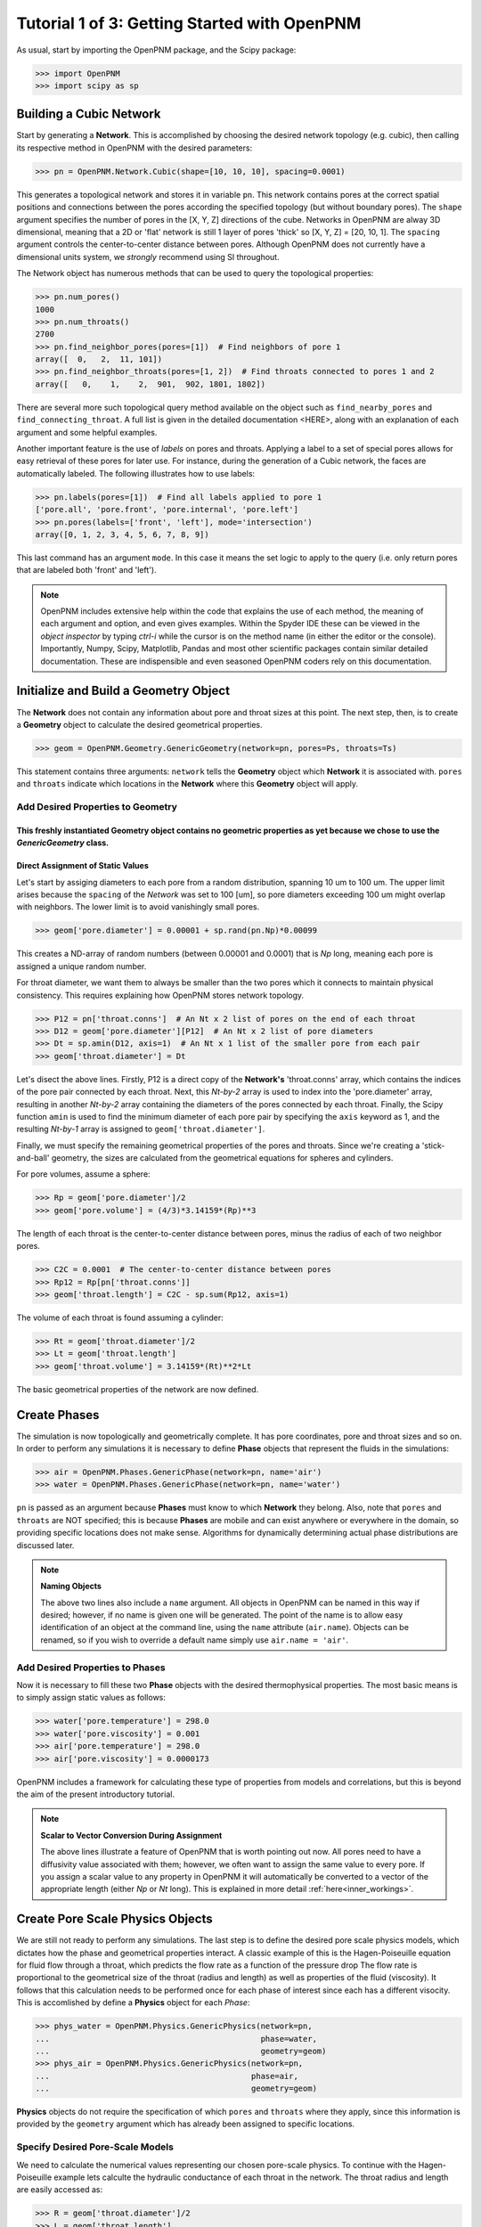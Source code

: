 .. _getting_started:

###############################################################################
Tutorial 1 of 3: Getting Started with OpenPNM
###############################################################################

As usual, start by importing the OpenPNM package, and the Scipy package:

>>> import OpenPNM
>>> import scipy as sp

===============================================================================
Building a Cubic Network
===============================================================================

Start by generating a **Network**.  This is accomplished by choosing the desired network topology (e.g. cubic), then calling its respective method in OpenPNM with the desired parameters:

>>> pn = OpenPNM.Network.Cubic(shape=[10, 10, 10], spacing=0.0001)

This generates a topological network and stores it in variable ``pn``.  This network contains pores at the correct spatial positions and connections between the pores according the specified topology (but without boundary pores).  The ``shape`` argument specifies the number of pores in the [X, Y, Z] directions of the cube.  Networks in OpenPNM are alway 3D dimensional, meaning that a 2D or 'flat' network is still 1 layer of pores 'thick' so [X, Y, Z] = [20, 10, 1].  The ``spacing`` argument controls the center-to-center distance between pores.  Although OpenPNM does not currently have a dimensional units system, we *strongly* recommend using SI throughout.

The Network object has numerous methods that can be used to query the topological properties:

>>> pn.num_pores()
1000
>>> pn.num_throats()
2700
>>> pn.find_neighbor_pores(pores=[1])  # Find neighbors of pore 1
array([  0,   2,  11, 101])
>>> pn.find_neighbor_throats(pores=[1, 2])  # Find throats connected to pores 1 and 2
array([   0,    1,    2,  901,  902, 1801, 1802])

There are several more such topological query method available on the object such as ``find_nearby_pores`` and ``find_connecting_throat``.  A full list is given in the detailed documentation <HERE>, along with an explanation of each argument and some helpful examples.

Another important feature is the use of *labels* on pores and throats.  Applying a label to a set of special pores allows for easy retrieval of these pores for later use.  For instance, during the generation of a Cubic network, the faces are automatically labeled.  The following illustrates how to use labels:

>>> pn.labels(pores=[1])  # Find all labels applied to pore 1
['pore.all', 'pore.front', 'pore.internal', 'pore.left']
>>> pn.pores(labels=['front', 'left'], mode='intersection')
array([0, 1, 2, 3, 4, 5, 6, 7, 8, 9])

This last command has an argument ``mode``.  In this case it means the set logic to apply to the query (i.e. only return pores that are labeled both 'front' and 'left').

.. note::

	OpenPNM includes extensive help within the code that explains the use of each method, the meaning of each argument and option, and even gives examples.  Within the Spyder IDE these can be viewed in the *object inspector* by typing *ctrl-i* while the cursor is on the method name (in either the editor or the console).  Importantly, Numpy, Scipy, Matplotlib, Pandas and most other scientific packages contain similar detailed documentation.  These are indispensible and even seasoned OpenPNM coders rely on this documentation.

===============================================================================
Initialize and Build a Geometry Object
===============================================================================

The **Network** does not contain any information about pore and throat sizes at this point.  The next step, then, is to create a **Geometry** object to calculate the desired geometrical properties.

>>> geom = OpenPNM.Geometry.GenericGeometry(network=pn, pores=Ps, throats=Ts)

This statement contains three arguments: ``network`` tells the **Geometry** object which **Network** it is associated with.  ``pores`` and ``throats`` indicate which locations in the **Network** where this **Geometry** object will apply.

+++++++++++++++++++++++++++++++++++++++++++++++++++++++++++++++++++++++++++++++
Add Desired Properties to Geometry
+++++++++++++++++++++++++++++++++++++++++++++++++++++++++++++++++++++++++++++++

This freshly instantiated **Geometry** object contains no geometric properties as yet because we chose to use the *GenericGeometry* class.
-------------------------------------------------------------------------------
Direct Assignment of Static Values
-------------------------------------------------------------------------------

Let's start by assiging diameters to each pore from a random distribution, spanning 10 um to 100 um.  The upper limit arises because the ``spacing`` of the *Network* was set to 100 [um], so pore diameters exceeding 100 um might overlap with neighbors.  The lower limit is to avoid vanishingly small pores.

>>> geom['pore.diameter'] = 0.00001 + sp.rand(pn.Np)*0.00099

This creates a ND-array of random numbers (between 0.00001 and 0.0001) that is *Np* long, meaning each pore is assigned a unique random number.

For throat diameter, we want them to always be smaller than the two pores which it connects to maintain physical consistency. This requires explaining how OpenPNM stores network topology.

>>> P12 = pn['throat.conns']  # An Nt x 2 list of pores on the end of each throat
>>> D12 = geom['pore.diameter'][P12]  # An Nt x 2 list of pore diameters
>>> Dt = sp.amin(D12, axis=1)  # An Nt x 1 list of the smaller pore from each pair
>>> geom['throat.diameter'] = Dt

Let's disect the above lines.  Firstly, P12 is a direct copy of the **Network's** 'throat.conns' array, which contains the indices of the pore pair connected by each throat.  Next, this *Nt-by-2* array is used to index into the 'pore.diameter' array, resulting in another *Nt-by-2* array containing the diameters of the pores connected by each throat.  Finally, the Scipy function ``amin`` is used to find the minimum diameter of each pore pair by specifying the ``axis`` keyword as 1, and the resulting *Nt-by-1* array is assigned to ``geom['throat.diameter']``.

Finally, we must specify the remaining geometrical properties of the pores and throats. Since we're creating a 'stick-and-ball' geometry, the sizes are calculated from the geometrical equations for spheres and cylinders.

For pore volumes, assume a sphere:

>>> Rp = geom['pore.diameter']/2
>>> geom['pore.volume'] = (4/3)*3.14159*(Rp)**3

The length of each throat is the center-to-center distance between pores, minus the radius of each of two neighbor pores.

>>> C2C = 0.0001  # The center-to-center distance between pores
>>> Rp12 = Rp[pn['throat.conns']]
>>> geom['throat.length'] = C2C - sp.sum(Rp12, axis=1)

The volume of each throat is found assuming a cylinder:

>>> Rt = geom['throat.diameter']/2
>>> Lt = geom['throat.length']
>>> geom['throat.volume'] = 3.14159*(Rt)**2*Lt

The basic geometrical properties of the network are now defined.

===============================================================================
Create Phases
===============================================================================

The simulation is now topologically and geometrically complete.  It has pore coordinates, pore and throat sizes and so on.  In order to perform any simulations it is necessary to define **Phase** objects that represent the fluids in the simulations:

>>> air = OpenPNM.Phases.GenericPhase(network=pn, name='air')
>>> water = OpenPNM.Phases.GenericPhase(network=pn, name='water')

``pn`` is passed as an argument because **Phases** must know to which **Network** they belong.  Also, note that ``pores`` and ``throats`` are NOT specified; this is because **Phases** are mobile and can exist anywhere or everywhere in the domain, so providing specific locations does not make sense.  Algorithms for dynamically determining actual phase distributions are discussed later.

.. note:: **Naming Objects**

	The above two lines also include a ``name`` argument.  All objects in OpenPNM can be named in this way if desired; however, if no name is given one will be generated.  The point of the name is to allow easy identification of an object at the command line, using the ``name`` attribute (``air.name``).  Objects can be renamed, so if you wish to override a default name simply use ``air.name = 'air'``.

+++++++++++++++++++++++++++++++++++++++++++++++++++++++++++++++++++++++++++++++
Add Desired Properties to Phases
+++++++++++++++++++++++++++++++++++++++++++++++++++++++++++++++++++++++++++++++

Now it is necessary to fill these two **Phase** objects with the desired thermophysical properties.  The most basic means is to simply assign static values as follows:

>>> water['pore.temperature'] = 298.0
>>> water['pore.viscosity'] = 0.001
>>> air['pore.temperature'] = 298.0
>>> air['pore.viscosity'] = 0.0000173

OpenPNM includes a framework for calculating these type of properties from models and correlations, but this is beyond the aim of the present introductory tutorial.

.. note:: **Scalar to Vector Conversion During Assignment**

	The above lines illustrate a feature of OpenPNM that is worth pointing out now.  All pores need to have a diffusivity value associated with them; however, we often want to assign the same value to every pore.  If you assign a scalar value to any property in OpenPNM it will automatically be converted to a vector of the appropriate length (either *Np* or *Nt* long).  This is explained in more detail :ref:`here<inner_workings>`.

===============================================================================
Create Pore Scale Physics Objects
===============================================================================

We are still not ready to perform any simulations.  The last step is to define the desired pore scale physics models, which dictates how the phase and geometrical properties interact.  A classic example of this is the Hagen-Poiseuille equation for fluid flow through a throat, which predicts the flow rate as a function of the pressure drop  The flow rate is proportional to the geometrical size of the throat (radius and length) as well as properties of the fluid (viscosity).  It follows that this calculation needs to be performed once for each phase of interest since each has a different visocity.  This is accomlished by define a **Physics** object for each *Phase*:

>>> phys_water = OpenPNM.Physics.GenericPhysics(network=pn,
...                                             phase=water,
...                                             geometry=geom)
>>> phys_air = OpenPNM.Physics.GenericPhysics(network=pn,
...                                           phase=air,
...                                           geometry=geom)

**Physics** objects do not require the specification of which ``pores`` and ``throats`` where they apply, since this information is provided by the ``geometry`` argument which has already been assigned to specific locations.

+++++++++++++++++++++++++++++++++++++++++++++++++++++++++++++++++++++++++++++++
Specify Desired Pore-Scale Models
+++++++++++++++++++++++++++++++++++++++++++++++++++++++++++++++++++++++++++++++

We need to calculate the numerical values representing our chosen pore-scale physics.  To continue with the Hagen-Poiseuille example lets calculte the hydraulic conductance of each throat in the network.  The throat radius and length are easily accessed as:

>>> R = geom['throat.diameter']/2
>>> L = geom['throat.length']

The viscosity of the *Phases* was only defined in the pores; however, the hydraulic conductance must be calculated for each throat.  There are several options: (1) use a scalar value, (2) assign 'throat.viscosity' to each phase or (3) use interpolation to estimate throat viscosty as an average of the values in the neighboring pores.  The third option is suitable when there is a distribution of temperatures throughout the network and therefore visocity changes as well, and OpenPNM provides tools for this which are discussed later.  In the present case as simple scalar value is sufficient:

>>> mu_w = 0.001
>>> phys_water['throat.hydraulic_conductance'] = 3.14159*R**4/(8*mu_w*L)
>>> mu_a = 0.0000173
>>> phys_air['throat.hydraulic_conductance'] = 3.14159*R**4/(8*mu_a*L)

Note that both of these calcualation use the same geometrical properties (R and L) but different phase properties (mu_w and mu_a).

===============================================================================
Create an Algorithm Object for Performing a Permeability Simulation
===============================================================================

Finally, it is now possible to run some simulations.  The code below estimates the permeabilty through the network by applying a pressure gradient across and calculating the flux.  This starts by creating a StokesFlow *Algorithm*, which is pre-defined in OpenPNM:

>>> alg = OpenPNM.Algorithms.StokesFlow(network=pn, phase=air)

Like all the above objects, algorithms must be assigned to a *Network* via the ``network`` argument.  This algorithm is also associated with a *Phase* object, in this case ``air``, which dictates which pore-scale *Physics* properties to use (recall that ``phys_air`` was associated with ``air``).

Next the boundary conditions are applied using the ``set_boundary_conditions`` method on the *Algorithm* object.  Let's apply a 1 atm pressure gradient between the left and right sides of the domain:

>>> BC1_pores = pn.pores('right')
>>> alg.set_boundary_conditions(bctype='Dirichlet', bcvalue=202650, pores=BC1_pores)
>>> BC2_pores = pn.pores('left')
>>> alg.set_boundary_conditions(bctype='Dirichlet', bcvalue=101325, pores=BC2_pores)

To actually run the algorithm use the ``run`` method.  This builds the coefficient matrix from the existing values of hydraulic conductance, and inverts the matrix to solve for pressure in each pore, and stores the results within the *Algorithm's* dictionary under 'pore.pressure'\:

>>> alg.run()

The results ('pore.pressure') are held within the ``alg`` object and must be explicitly returned to the ``air`` object by the user if they wish to use these values in a subsequent calcualation.  The point of this data containment is to prevent unwanted overwriting of data.  Each algorithm has a method called ``return_results`` which places the pertinent values back onto the appropriate *Phase* object.

>>> alg.return_results()

===============================================================================
Output the Results for Visualization in Paraview
===============================================================================
We can now visualise our network and simulation results.  OpenPNM does not support native visualization, so data must be exported to a file for exploration in another program such as any of the several VTK front ends (i.e. Paraview).

>>> OpenPNM.export(network=pn, filename='net.vtp')

This creates a *net.vtp* file in the active directory, which can be loaded from ParaView. For a quick tutorial on the use of Paraview with OpenPNM data, see :ref:`Using Paraview<paraview_example>`.
